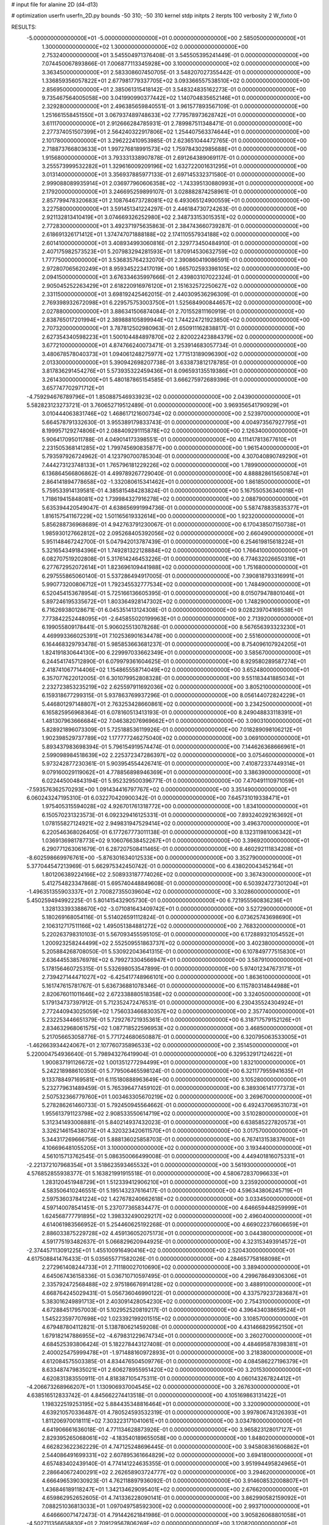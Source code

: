 # input file for alanine 2D (d4-d13)

# optimization
userfn       userfn_2D.py
bounds       -50 310; -50 310
kernel       stdp
initpts      2
iterpts      100
verbosity    2
W_fixto      0


RESULTS:
 -5.000000000000000E+01 -5.000000000000000E+01  0.000000000000000E+00       2.585050000000000E+01
  1.300000000000000E+02  1.300000000000000E+02  0.000000000000000E+00       2.753240000000000E+01       3.545504971376408E-01  3.545505395241449E-01       0.000000000000000E+00  7.074450067893866E-01
  7.006877113345928E+00  3.100000000000000E+02  0.000000000000000E+00       3.363450000000000E+01       2.583308607450705E-01  3.548207027355442E-01       0.000000000000000E+00  1.336859356057822E+01
  2.677981779337705E+02  3.093366557538510E+02  0.000000000000000E+00       2.856950000000000E+01       2.385061315418142E-01  3.548324835162273E-01       0.000000000000000E+00  9.735467564005058E+00
  3.041990990377442E+02  1.140704835652146E+01  0.000000000000000E+00       2.329280000000000E+01       2.496385659840551E-01  3.961577893567109E-01       0.000000000000000E+00  1.251661558451550E+01
  3.067937489748633E+02  7.779578973628742E+01  0.000000000000000E+00       3.611170000000000E+01       2.912666284785931E-01  2.789987511348471E-01       0.000000000000000E+00  2.277374051507399E+01
  2.564240322917806E+02  1.254407563374644E+01  0.000000000000000E+00       2.101780000000000E+01       3.296222410953985E-01  2.623651044472765E-01       0.000000000000000E+00  2.718873766803633E+01
  1.997276818991573E+02  1.759784302985688E+01  0.000000000000000E+00       1.915680000000000E+01       3.793331338907878E-01  2.691264389069117E-01       0.000000000000000E+00  3.255573999532282E+01
  1.329616009209196E+02  1.632722001631295E+01  0.000000000000000E+00       3.013140000000000E+01       3.356937885977133E-01  2.697145332371580E-01       0.000000000000000E+00  2.999088089935914E+01
  2.036977960606358E+02 -1.743395130880993E+01  0.000000000000000E+00       2.179200000000000E+01       3.246695259899107E-01  3.028882874258961E-01       0.000000000000000E+00  2.857799478320683E+01
  2.108764673728081E+02  6.493065124900559E+01  0.000000000000000E+00       3.227580000000000E+01       3.591451341224297E-01  2.446184730724263E-01       0.000000000000000E+00  2.921132813410419E+01
  3.074669326252980E+02  2.348733153015351E+02  0.000000000000000E+00       2.772830000000000E+01       3.492371975635863E-01  2.384743660739287E-01       0.000000000000000E+00  2.618691326171412E+01
  1.374747071888188E+02  2.174110557934188E+02  0.000000000000000E+00       2.601410000000000E+01       3.408934993060816E-01  2.329773450484910E-01       0.000000000000000E+00  2.407175982573523E+01
  5.207983294281593E+01  1.870914530632759E+02  0.000000000000000E+00       1.777750000000000E+01       3.536835764232070E-01  2.390860419086591E-01       0.000000000000000E+00  2.972807065620249E+01
  8.959345223417019E+00  1.665702593398105E+02  0.000000000000000E+00       2.094150000000000E+01       3.676334635997666E-01  2.439803107022324E-01       0.000000000000000E+00  2.905045252263429E+01
  2.618220916976120E+01  2.151632572250627E+02  0.000000000000000E+00       2.331150000000000E+01       3.698192425462015E-01  2.440309536296309E-01       0.000000000000000E+00  2.769398932672098E+01
  6.229575753003750E+01  1.525684900844657E+02  0.000000000000000E+00       2.027880000000000E+01       3.886341506874084E-01  2.701552811160919E-01       0.000000000000000E+00  2.838765017201994E+01
  2.389888105899944E+02  1.744224721923850E+02  0.000000000000000E+00       2.707320000000000E+01       3.787812502980963E-01  2.650911162838817E-01       0.000000000000000E+00  2.627354340598223E+01
  1.500104484897870E+02  2.820022423884379E+02  0.000000000000000E+00       3.677210000000000E+01       4.874766240073471E-01  3.253914683057734E-01       0.000000000000000E+00  3.480678578040373E+01
  1.094061248275977E+02  1.771513189096390E+02  0.000000000000000E+00       2.013300000000000E+01       5.390942698207738E-01  3.633873812178785E-01       0.000000000000000E+00  3.817836291454276E+01
  5.573935322459436E+01  8.096593135519386E+01  0.000000000000000E+00       3.261430000000000E+01       5.480187865154585E-01  3.666275972689396E-01       0.000000000000000E+00  3.657747702971712E+01
 -4.759294676789796E+01  1.850887546933923E+02  0.000000000000000E+00       2.043900000000000E+01       5.582823123273721E-01  3.760652719512489E-01       0.000000000000000E+00  3.969356541790929E+01
  3.010444063831746E+02  1.468617121600734E+02  0.000000000000000E+00       2.523970000000000E+01       5.664578791332630E-01  3.955389179833743E-01       0.000000000000000E+00  4.004973567927795E+01
  8.199957129274806E+01  2.088409291115878E+02  0.000000000000000E+00       2.126340000000000E+01       5.906417095011788E-01  4.049014173398551E-01       0.000000000000000E+00  4.111417813677610E+01
  2.231505368141285E+02  1.799745690835877E+00  0.000000000000000E+00       1.961540000000000E+01       5.793597926724962E-01  4.123790700785304E-01       0.000000000000000E+00  4.307040890749290E+01
  7.444273123748133E+01  1.765796181229226E+02  0.000000000000000E+00       1.789900000000000E+01       6.136864566806862E-01  4.499789267729040E-01       0.000000000000000E+00  4.888828615650874E+01
  2.864141894778658E+02 -1.332080615341462E+01  0.000000000000000E+00       1.861850000000000E+01       5.759533914139581E-01  4.385815484283824E-01       0.000000000000000E+00  5.167550536340018E+01
  1.718619415848081E+02  1.739984327916278E+02  0.000000000000000E+00       2.088790000000000E+01       5.635394420549047E-01  4.638656991994736E-01       0.000000000000000E+00  5.587478835835377E+01
  1.816157541167229E+02  1.501165619332614E+00  0.000000000000000E+00       1.923200000000000E+01       5.856288736968689E-01  4.942763791230067E-01       0.000000000000000E+00  6.170438507150738E+01
  1.985930127662812E+02  2.095268405392056E+02  0.000000000000000E+00       2.660490000000000E+01       5.951148467242700E-01  5.047942013787439E-01       0.000000000000000E+00  6.254619815618224E+01
  5.321654349184396E+01  1.749281322128884E+02  0.000000000000000E+00       1.766410000000000E+01       6.082707519202808E-01  5.317614246453226E-01       0.000000000000000E+00  6.774632026650319E+01
  6.277672952072614E+01  1.823696109441988E+02  0.000000000000000E+00       1.751680000000000E+01       6.297555865060140E-01  5.537286494917005E-01       0.000000000000000E+00  7.390818793316991E+01
  5.990773200806712E+01  1.792345532777534E+02  0.000000000000000E+00       1.748490000000000E+01       6.520454153678954E-01  5.725166136605395E-01       0.000000000000000E+00  8.015079478801046E+01
  5.897246195335672E+01  1.803364928147302E+02  0.000000000000000E+00       1.748290000000000E+01       6.716269380128671E-01  6.045351413124308E-01       0.000000000000000E+00  9.028239704169538E+01
  7.773842252448095E+01 -2.645855020199963E+01  0.000000000000000E+00       2.713920000000000E+01       6.199055809178441E-01  5.906025513078268E-01       0.000000000000000E+00  8.567656393323230E+01
  4.469993366025391E+01  7.102536901634478E+00  0.000000000000000E+00       2.551600000000000E+01       6.164468329793478E-01  5.985853663681237E-01       0.000000000000000E+00  8.754096107924205E+01
  1.824191830644130E+00  6.229997033662349E+01  0.000000000000000E+00       3.585670000000000E+01       6.244541745712890E-01  6.079979361604625E-01       0.000000000000000E+00  8.929580289587274E+01
  2.418741067714406E+02  1.154865558714049E+02  0.000000000000000E+00       3.652480000000000E+01       6.357077622012005E-01  6.301079952808328E-01       0.000000000000000E+00  9.551183441885034E+01
  2.232723853235219E+02  2.625597911692036E+02  0.000000000000000E+00       3.805210000000000E+01       6.159318677299315E-01  5.937863769937296E-01       0.000000000000000E+00  8.056144072824229E+01
  5.446801297148807E+01  2.763253428660861E+02  0.000000000000000E+00       3.234250000000000E+01       6.165825956968364E-01  6.078160513413193E-01       0.000000000000000E+00  8.249048833118391E+01
  1.481307963666684E+02  7.046382076969662E+01  0.000000000000000E+00       3.090310000000000E+01       5.828921896073309E-01  5.725188536119926E-01       0.000000000000000E+00  7.018289098106212E+01
  1.902398529737789E+02  1.177777246275040E+02  0.000000000000000E+00       3.069100000000000E+01       5.893437983698394E-01  5.796154919574474E-01       0.000000000000000E+00  7.144626368666961E+01
  2.599098984518639E+02  2.225372347286397E+02  0.000000000000000E+00       3.075460000000000E+01       5.973242877230361E-01  5.903954554426741E-01       0.000000000000000E+00  7.410872337449314E+01
  9.079160029119062E+01  4.778856898946369E+01  0.000000000000000E+00       3.386390000000000E+01       6.022445004843194E-01  5.952329500396771E-01       0.000000000000000E+00  7.470491110971059E+01
 -7.593576362570293E+00  1.091434416797767E+02  0.000000000000000E+00       3.351490000000000E+01       6.060243247195310E-01  6.032270420900342E-01       0.000000000000000E+00  7.645731019338471E+01
  1.975405315594028E+02  4.926701761318772E+00  0.000000000000000E+00       1.834100000000000E+01       6.150570231323573E-01  6.092329416125331E-01       0.000000000000000E+00  7.893240292163692E+01
  1.078155827124921E+02  2.949831947529414E+02  0.000000000000000E+00       3.496370000000000E+01       6.220546368026405E-01  6.177267773011138E-01       0.000000000000000E+00  8.132311981006342E+01
  1.036913698178773E+02  9.106076638452267E+01  0.000000000000000E+00       3.396920000000000E+01       6.290771263061679E-01  6.287207508411465E-01       0.000000000000000E+00  8.460292111834208E+01
 -8.602598669976761E+00 -5.876301634012533E+00  0.000000000000000E+00       3.352790000000000E+01       5.377044547213969E-01  5.662975342450742E-01       0.000000000000000E+00  6.438020043452164E+01
  1.801206389224166E+02  2.508933187774026E+02  0.000000000000000E+00       3.367430000000000E+01       5.412754823347868E-01  5.695740448849608E-01       0.000000000000000E+00  6.503924727301204E+01
 -1.496351355903337E+01  2.700827355039604E+02  0.000000000000000E+00       3.302860000000000E+01       5.450259494992225E-01  5.801415432905730E-01       0.000000000000000E+00  6.721955560836236E+01
  1.328133393388670E+02 -3.071081643409742E+01  0.000000000000000E+00       3.527290000000000E+01       5.180269168054116E-01  5.514026591112824E-01       0.000000000000000E+00  6.073625743698690E+01
  2.106312717511166E+02  1.495051384881272E+02  0.000000000000000E+00       2.768320000000000E+01       5.220263798310103E-01  5.567093455595105E-01       0.000000000000000E+00  6.172889321054552E+01
  1.200923258244499E+02  2.552509551863737E+02  0.000000000000000E+00       3.402380000000000E+01       5.205884268708050E-01  5.530922043641315E-01       0.000000000000000E+00  6.107849777515830E+01
  2.636445538576978E+02  6.799273304566947E+01  0.000000000000000E+00       3.587910000000000E+01       5.178156460725315E-01  5.532698053547899E-01       0.000000000000000E+00  5.974012347673171E+01
  2.739427144471027E+02 -6.425417748966101E+00  0.000000000000000E+00       1.863610000000000E+01       5.161747615781767E-01  5.636736881078346E-01       0.000000000000000E+00  6.115780314844988E+01
  2.820676011011646E+02  2.672338880518358E+02  0.000000000000000E+00       3.324050000000000E+01       5.179134737397912E-01  5.712352472476531E-01       0.000000000000000E+00  6.230435524304924E+01
  2.772440943025059E+02  1.756033466830357E+02  0.000000000000000E+00       2.357740000000000E+01       5.232253446651379E-01  5.729276721935361E-01       0.000000000000000E+00  6.318717579152126E+01
  2.834632968061575E+02  1.087718522596953E+02  0.000000000000000E+00       3.468500000000000E+01       5.217056653058776E-01  5.771724680650887E-01       0.000000000000000E+00  6.320795063533005E+01
 -1.462663934424067E+01  2.107760735896533E+02  0.000000000000000E+00       2.351450000000000E+01       5.220004754936640E-01  5.798943276419904E-01       0.000000000000000E+00  6.329532917124622E+01
  1.900837191126672E+02  1.001351277294499E+01  0.000000000000000E+00       1.832100000000000E+01       5.242218988610350E-01  5.779506465598124E-01       0.000000000000000E+00  6.321177955941635E+01
  9.133788497169581E+01  6.115180888963649E+00  0.000000000000000E+00       3.105280000000000E+01       5.232779631489459E-01  5.765396477459102E-01       0.000000000000000E+00  6.389306141777373E+01
  2.507532366779760E+01  1.003463305670219E+02  0.000000000000000E+00       3.269670000000000E+01       5.278286261460733E-01  5.792450945564662E-01       0.000000000000000E+00  6.492437069531073E+01
  1.955613791123798E+02  2.908533550614719E+02  0.000000000000000E+00       3.510280000000000E+01       5.312341493008881E-01  5.840214937432023E-01       0.000000000000000E+00  6.638585227820573E+01
  3.326214615438073E+01  4.320323420611570E+01  0.000000000000000E+00       3.017570000000000E+01       5.344317269666756E-01  5.888136025858703E-01       0.000000000000000E+00  6.767413153837600E+01
  4.106696481055205E+01  3.100000000000000E+02  0.000000000000000E+00       3.193440000000000E+01       4.561015713762545E-01  5.086350066499008E-01       0.000000000000000E+00  4.449401816075331E+01
 -2.221372107968354E+01  3.518623593465532E+01  0.000000000000000E+00       3.561930000000000E+01       4.576852855938377E-01  5.163821991915518E-01       0.000000000000000E+00  4.580672837096633E+01
  1.283120451948729E+01  1.512339412906210E+01  0.000000000000000E+00       3.235920000000000E+01       4.583506410246551E-01  5.195143237616417E-01       0.000000000000000E+00  4.596343806245719E+01
  2.597536037841224E+02  1.427678240662618E+02  0.000000000000000E+00       3.033450000000000E+01       4.597140078541451E-01  5.237077365834477E-01       0.000000000000000E+00  4.646659448259999E+01
  1.624568777791895E+02  1.398332490029217E+02  0.000000000000000E+00       2.496040000000000E+01       4.614061983566952E-01  5.254460625192268E-01       0.000000000000000E+00  4.669022376606659E+01
  2.886033875229728E+02  4.459136052075173E+01  0.000000000000000E+00       3.044380000000000E+01       4.591775193482637E-01  5.066829620944925E-01       0.000000000000000E+00  4.323153493914572E+01
 -2.374457113091225E+01  1.455100916490416E+02  0.000000000000000E+00       2.520430000000000E+01       4.617508841476433E-01  5.035655771582026E-01       0.000000000000000E+00  4.284657758168098E+01
  2.272961408244733E+01  2.711180027010690E+02  0.000000000000000E+00       3.389400000000000E+01       4.645067436158336E-01  5.036710710597495E-01       0.000000000000000E+00  4.299678649306306E+01
  2.335792472568488E+02  2.975186676914128E+02  0.000000000000000E+00       3.488910000000000E+01       4.668764245029431E-01  5.056736046990122E-01       0.000000000000000E+00  4.337579237283687E+01
  5.383016249891713E+01  2.403091428054230E+02  0.000000000000000E+00       2.754310000000000E+01       4.672884517957003E-01  5.102952520819217E-01       0.000000000000000E+00  4.396434038659524E+01
  1.545223597707698E+02  1.023392199201515E+02  0.000000000000000E+00       3.108570000000000E+01       4.679487804112821E-01  5.138780621459208E-01       0.000000000000000E+00  4.431466829562150E+01
  1.679182147886955E+02 -4.679831229674734E+01  0.000000000000000E+00       3.260270000000000E+01       4.684525393806424E-01  5.182278443127408E-01       0.000000000000000E+00  4.484695878398381E+01
  2.400025475999478E+01 -1.971488160972893E+01  0.000000000000000E+00       3.218380000000000E+01       4.612084575503385E-01  4.834476504509776E-01       0.000000000000000E+00  4.084586227196379E+01
  8.633487479835021E+01  2.606278955951420E+02  0.000000000000000E+00       3.201530000000000E+01       4.620831383550911E-01  4.818387105475311E-01       0.000000000000000E+00  4.060143267824412E+01
 -4.206673268966207E+01  1.130906937004545E+02  0.000000000000000E+00       3.267630000000000E+01       4.638516512833742E-01  4.845662274413518E-01       0.000000000000000E+00  4.105169863131422E+01
  1.198322519253195E+02  5.884435348816464E+01  0.000000000000000E+00       3.320090000000000E+01       4.639210570336487E-01  4.780524593532319E-01       0.000000000000000E+00  3.997806743126393E+01
  1.811206970018111E+02  7.303223171041061E+01  0.000000000000000E+00       3.034780000000000E+01       4.641906661636018E-01  4.771134628873926E-01       0.000000000000000E+00  3.965823128017127E+01
  2.829395265068061E+02 -4.183540189655058E+00  0.000000000000000E+00       1.848020000000000E+01       4.662823622362229E-01  4.747125248696445E-01       0.000000000000000E+00  3.945808361606862E+01
  2.544086491699331E+02  2.607895361664829E+02  0.000000000000000E+00       3.694180000000000E+01       4.657483402439140E-01  4.774141224635355E-01       0.000000000000000E+00  3.951994495824965E+01
  2.286640672400291E+02  2.262658903724777E+02  0.000000000000000E+00       3.294620000000000E+01       4.666496539030923E-01  4.762118897936092E-01       0.000000000000000E+00  3.914608532008807E+01
  1.436846189118247E+01  1.342134629095401E+02  0.000000000000000E+00       2.676620000000000E+01       4.659862952652605E-01  4.741336228090141E-01       0.000000000000000E+00  3.862990582159092E+01
  7.088251036813033E+01  1.097049758592300E+02  0.000000000000000E+00       2.993710000000000E+01       4.646660071472473E-01  4.791442621841986E-01       0.000000000000000E+00  3.905826068801058E+01
 -4.502711356658830E+01  2.709129567806269E+02  0.000000000000000E+00       3.120820000000000E+01       4.642488785528866E-01  4.719583974822689E-01       0.000000000000000E+00  3.757331624260102E+01
  2.064087434786513E+02  1.814406196213998E+02  0.000000000000000E+00       2.436420000000000E+01       4.652896916537872E-01  4.731803054711853E-01       0.000000000000000E+00  3.770303898960939E+01
  2.931162308486615E+02  2.069094830377661E+02  0.000000000000000E+00       2.360550000000000E+01       4.650808758247355E-01  4.771258194159653E-01       0.000000000000000E+00  3.808899113330594E+01
  1.412599278722438E+02  1.634067321035396E+02  0.000000000000000E+00       2.143780000000000E+01       4.682530116759007E-01  4.767482133128401E-01       0.000000000000000E+00  3.834256526697077E+01
  2.379377296465344E+02  4.776205385710467E+01  0.000000000000000E+00       3.068940000000000E+01       4.700822128857843E-01  4.781174026590270E-01       0.000000000000000E+00  3.870320659457448E+01
  1.557391219092189E+02  2.376381116971752E+02  0.000000000000000E+00       3.074780000000000E+01       4.721656990568333E-01  4.789235555622730E-01       0.000000000000000E+00  3.899609103657930E+01
  2.201855554751674E+02  9.204510303835389E+01  0.000000000000000E+00       3.678010000000000E+01       4.691443173754073E-01  4.822772124644550E-01       0.000000000000000E+00  3.889452602589549E+01
  1.933724657281207E+02  7.597438863723235E+00  0.000000000000000E+00       1.827240000000000E+01       4.774392768694548E-01  4.736974756554532E-01       0.000000000000000E+00  3.887979841513826E+01
 -2.700361134839943E+01 -3.184167657450819E+01  0.000000000000000E+00       2.660420000000000E+01       4.506619357380235E-01  4.331380002835771E-01       0.000000000000000E+00  3.228521960654724E+01
 -8.850483621075263E+00  2.421545407804371E+02  0.000000000000000E+00       3.003040000000000E+01       4.549649478343892E-01  4.282933133035610E-01       0.000000000000000E+00  3.214973193434464E+01
  1.087898757115315E+02 -1.588502739147498E+01  0.000000000000000E+00       3.336100000000000E+01       4.563098689999756E-01  4.274843992673497E-01       0.000000000000000E+00  3.206527705350653E+01
  7.855140491471462E+01  3.025002605969775E+02  0.000000000000000E+00       3.119840000000000E+01       4.513904511058412E-01  4.190997149905774E-01       0.000000000000000E+00  3.088400175767865E+01
  9.690876205625780E+01  1.306717860434802E+02  0.000000000000000E+00       2.677050000000000E+01       4.538047999740509E-01  4.192349785112671E-01       0.000000000000000E+00  3.109512389192925E+01
  2.427050461123366E+02  2.010753490408759E+02  0.000000000000000E+00       2.840400000000000E+01       4.530575647831573E-01  4.211266008158069E-01       0.000000000000000E+00  3.107676256379966E+01
  6.421326142108916E+01  3.182890194765934E+01  0.000000000000000E+00       2.874480000000000E+01       4.546308474362008E-01  4.210361242346201E-01       0.000000000000000E+00  3.115839706844091E+01